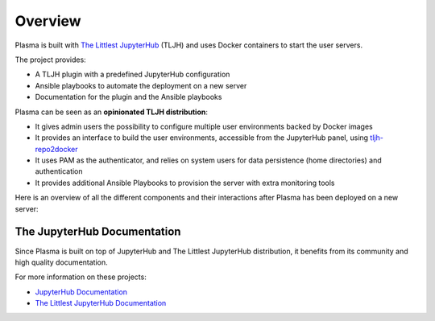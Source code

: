 .. _overview/overview:

Overview
========

Plasma is built with `The Littlest JupyterHub <https://the-littlest-jupyterhub.readthedocs.io/en/latest/>`_ (TLJH)
and uses Docker containers to start the user servers.

The project provides:

- A TLJH plugin with a predefined JupyterHub configuration
- Ansible playbooks to automate the deployment on a new server
- Documentation for the plugin and the Ansible playbooks

Plasma can be seen as an **opinionated TLJH distribution**:

- It gives admin users the possibility to configure multiple user environments backed by Docker images
- It provides an interface to build the user environments, accessible from the JupyterHub panel, using
  `tljh-repo2docker <https://github.com/plasmabio/tljh-repo2docker>`_
- It uses PAM as the authenticator, and relies on system users for data persistence (home directories) and authentication
- It provides additional Ansible Playbooks to provision the server with extra monitoring tools

Here is an overview of all the different components and their interactions after Plasma has been deployed on a new server:

.. image:: ../images/overview.png
   :alt: Overview Diagram
   :width: 100%
   :align: center


The JupyterHub Documentation
----------------------------

Since Plasma is built on top of JupyterHub and The Littlest JupyterHub distribution, it benefits from its community
and high quality documentation.

For more information on these projects:

- `JupyterHub Documentation <https://jupyterhub.readthedocs.io>`_
- `The Littlest JupyterHub Documentation <https://the-littlest-jupyterhub.readthedocs.io>`_
